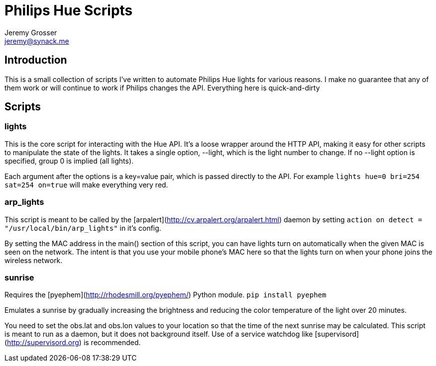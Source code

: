 Philips Hue Scripts
===================
Jeremy Grosser <jeremy@synack.me>


== Introduction
This is a small collection of scripts I've written to automate Philips Hue lights for various reasons. I make no guarantee that any of them work or will continue to work if Philips changes the API. Everything here is quick-and-dirty

== Scripts

=== lights
This is the core script for interacting with the Hue API. It's a loose wrapper around the HTTP API, making it easy for other scripts to manipulate the state of the lights. It takes a single option, --light, which is the light number to change. If no --light option is specified, group 0 is implied (all lights).

Each argument after the options is a key=value pair, which is passed directly to the API. For example `lights hue=0 bri=254 sat=254 on=true` will make everything very red.

=== arp_lights
This script is meant to be called by the [arpalert](http://cv.arpalert.org/arpalert.html) daemon by setting `action on detect = "/usr/local/bin/arp_lights"` in it's config.

By setting the MAC address in the main() section of this script, you can have lights turn on automatically when the given MAC is seen on the network. The intent is that you use your mobile phone's MAC here so that the lights turn on when your phone joins the wireless network.

=== sunrise
Requires the [pyephem](http://rhodesmill.org/pyephem/) Python module. `pip install pyephem`

Emulates a sunrise by gradually increasing the brightness and reducing the color temperature of the light over 20 minutes.

You need to set the obs.lat and obs.lon values to your location so that the time of the next sunrise may be calculated. This script is meant to run as a daemon, but it does not background itself. Use of a service watchdog like [supervisord](http://supervisord.org) is recommended.
